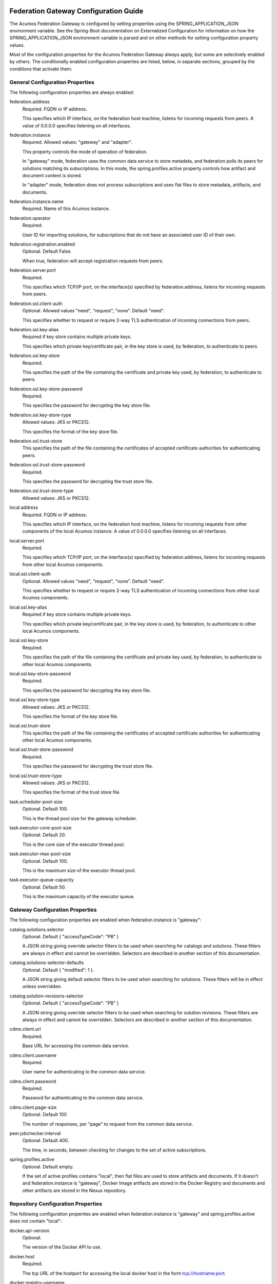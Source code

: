 .. ===============LICENSE_START=======================================================
.. Acumos CC-BY-4.0
.. ===================================================================================
.. Copyright (C) 2017 AT&T Intellectual Property & Tech Mahindra. All rights reserved.
.. ===================================================================================
.. This Acumos documentation file is distributed by AT&T and Tech Mahindra
.. under the Creative Commons Attribution 4.0 International License (the "License");
.. you may not use this file except in compliance with the License.
.. You may obtain a copy of the License at
..
.. http://creativecommons.org/licenses/by/4.0
..
.. This file is distributed on an "AS IS" BASIS,
.. WITHOUT WARRANTIES OR CONDITIONS OF ANY KIND, either express or implied.
.. See the License for the specific language governing permissions and
.. limitations under the License.
.. ===============LICENSE_END=========================================================

======================================
Federation Gateway Configuration Guide
======================================

The Acumos Federation Gateway is configured by setting properties using the
SPRING_APPLICATION_JSON environment variable.  See the Spring-Boot documentation
on Externalized Configuration for information on how the
SPRING_APPLICATION_JSON environment variable is parsed and on other methods for
setting configuration property values.

Most of the configuration properties for the Acumos Federation Gateway always
apply, but some are selectively enabled by others.  The conditionally enabled
configuration properties are listed, below, in separate sections, grouped by
the conditions that activate them.

General Configuration Properties
--------------------------------

The following configuration properties are always enabled:

federation.address
  Required.  FQDN or IP address.
  
  This specifies which IP interface, on the federation host machine, listens
  for incoming requests from peers.  A value of 0.0.0.0 specifies listening
  on all interfaces.

federation.instance
  Required.  Allowed values: "gateway" and "adapter".

  This property controls the mode of operation of federation.
  
  In "gateway" mode, federation uses the common data service to store
  metadata, and federation polls its peers for solutions matching its
  subscriptions.  In this mode, the spring.profiles.active property
  controls how artifact and document content is stored.

  In "adapter" mode, federation does not process subscriptions and
  uses flat files to store metadata, artifacts, and documents.

federation.instance.name
  Required.  Name of this Acumos instance.

federation.operator
  Required.
  
  User ID for importing solutions, for subscriptions that do not
  have an associated user ID of their own.

federation.registration.enabled
  Optional.  Default False.

  When true, federation will accept registration requests from peers.

federation.server.port
  Required.

  This specifies which TCP/IP port, on the interface(s) specified by
  federation.address, listens for incoming requests from peers.

federation.ssl.client-auth
  Optional.  Allowed values "need", "request", "none".  Default "need".

  This specifies whether to request or require 2-way TLS authentication
  of incoming connections from peers.

federation.ssl.key-alias
  Required if key store contains multiple private keys.

  This specifies which private key/certificate pair, in the key store
  is used, by federation, to authenticate to peers.

federation.ssl.key-store
  Required.

  This specifies the path of the file containing the certificate and
  private key used, by federation, to authenticate to peers.

federation.ssl.key-store-password
  Required.

  This specifies the password for decrypting the key store file.

federation.ssl.key-store-type
  Allowed values: JKS or PKCS12.

  This specifies the format of the key store file.

federation.ssl.trust-store
  This specifies the path of the file containing the certificates of
  accepted certificate authorities for authenticating peers.
  
federation.ssl.trust-store-password
  Required.

  This specifies the password for decrypting the trust store file.

federation.ssl.trust-store-type
  Allowed values: JKS or PKCS12.

local.address
  Required.  FQDN or IP address.
  
  This specifies which IP interface, on the federation host machine, listens
  for incoming requests from other components of the local Acumos instance.
  A value of 0.0.0.0 specifies listening on all interfaces.

local.server.port
  Required.

  This specifies which TCP/IP port, on the interface(s) specified by
  federation.address, listens for incoming requests from other local Acumos
  components.

local.ssl.client-auth
  Optional.  Allowed values "need", "request", "none".  Default "need".

  This specifies whether to request or require 2-way TLS authentication
  of incoming connections from other local Acumos components.

local.ssl.key-alias
  Required if key store contains multiple private keys.

  This specifies which private key/certificate pair, in the key store
  is used, by federation, to authenticate to other local Acumos components.

local.ssl.key-store
  Required.

  This specifies the path of the file containing the certificate and
  private key used, by federation, to authenticate to other local Acumos
  components.

local.ssl.key-store-password
  Required.

  This specifies the password for decrypting the key store file.

local.ssl.key-store-type
  Allowed values: JKS or PKCS12.

  This specifies the format of the key store file.

local.ssl.trust-store
  This specifies the path of the file containing the certificates of
  accepted certificate authorities for authenticating other local Acumos
  components.
  
local.ssl.trust-store-password
  Required.

  This specifies the password for decrypting the trust store file.

local.ssl.trust-store-type
  Allowed values: JKS or PKCS12.

  This specifies the format of the trust store file.

task.scheduler-pool-size
  Optional.  Default 100.

  This is the thread pool size for the gateway scheduler.

task.executor-core-pool-size
  Optional.  Default 20.

  This is the core size of the executor thread pool.

task.executor-max-pool-size
  Optional.  Default 100.

  This is the maximum size of the executor thread pool.

task.executor-queue-capacity
  Optional.  Default 50.

  This is the maximum capacity of the executor queue.

Gateway Configuration Properties
--------------------------------

The following configuration properties are enabled when federation.instance is "gateway":

catalog.solutions.selector
  Optional.  Default { "accessTypeCode": "PB" }

  A JSON string giving override selector filters to be used when searching
  for catalogs and solutions.  These filters are always in effect and cannot
  be overridden.  Selectors are described in another section of this
  documentation.

catalog.solutions-selector-defaults
  Optional.  Default { "modified": 1 }.

  A JSON string giving default selector filters to be used when searching
  for solutions.  These filters will be in effect unless overridden.

catalog.solution-revisions-selector
  Optional.  Default { "accessTypeCode": "PB" }

  A JSON string giving override selector filters to be used when searching
  for solution revisions.  These filters are always in effect and cannot
  be overridden.  Selectors are described in another section of this
  documentation.

cdms.client.url
  Required.

  Base URL for accessing the common data service.

cdms.client.username
  Required.

  User name for authenticating to the common data service.

cdms.client.password
  Required.

  Password for authenticating to the common data service.

cdms.client.page-size
  Optional.  Default 100

  The number of responses, per "page" to request from the common data service.

peer.jobchecker.interval
  Optional.  Default 400.

  The time, in seconds, between checking for changes to the set of active
  subscriptions.

spring.profiles.active
  Optional.  Default empty.

  If the set of active profiles contains "local", then flat files are used
  to store artifacts and documents.  If it doesn't and federation.instance is
  "gateway", Docker Image artifacts are stored in the Docker Registry and
  documents and other artifacts are stored in the Nexus repository.

Repository Configuration Properties
-----------------------------------

The following configuration properties are enabled when federation.instance
is "gateway" and spring.profiles.active does not contain "local":

docker.api-version
  Optional.

  The version of the Docker API to use.

docker.host
  Required.

  The tcp URL of the hostport for accessing the local docker host in the form
  tcp://hostname:port.

docker.registry-username
  Required.

  The username for authenticating to the Docker registry for pushing images.

docker.registry-password
  Required.

  The password for authenticating to the Docker registry for pushing images.

docker.registry-email
  The email address associated with the username and password for
  authenticating to the Docker Registry.

docker.registry-url
  The hostport for accessing the docker registry in the form hostname:port.

docker.docker-cert-path
  Optional.

  It's unclear if or how this is used.

docker.docker-config
  Optional.

  It's unclear if or how this is used.

docker.docker-tls-verify
  Optional.

  It's unclear if or how this is used.

nexus.id
  Optional.

  It's unclear if or how this is used.

nexus.url
  Required.

  The URL for the Nexus repository used to store (non-Docker) artifacts and
  documents, of the form https://host:port/repository/reponame/.

nexus.username
  Required.

  The user name for authenticating to the nexus server.

nexus.password
  Required.

  The password for authenticating to the nexus server.

nexus.group-id
  Required.

  Per Acumos instance component of the path prefix within the Nexus repository.

nexus.name-separator
  Optional.  Default ".".

  Separator between components of the path prefix within the Nexus repository.
  The prefix is of the form groupid separator solutionid separator revisionid.

File-base Metadata Store Configuration Properties
-------------------------------------------------

The following configuration properties are enabled when federation.instance
is "adapter":

catalog-local.source
  Required.

  Path to file containing solution metadata available to remote peers.
  This file is a JSON array of Solution metadata.

catalog-local.catalogs
  Required.

  Path to file containing catalog metadata available to remote peers.
  This file is a JSON array of Catalog metadata.

codes-local.source
  Required.

  Path to file containing code mapping data available to remote peers.
  This file is a JSON object with keys "ARTIFACT_TYPE", and "PEER_STATUS".
  The values corresponding to these keys are arrays of code/name pairs, for
  example, { "ARTIFACT_TYPE": [{ "code": "DI", "name": "DockerImage" }, ... }

peers-local.source
  Required
  
  Path to file containing peer metadata.
  This file is a JSON array of Peer metadata.

peer-local.interval
  Optional.  Default 60.

  The time, in seconds, between checks for updates to the files specified
  by the catalog-local.source, catalog-local.catalogs, codes-local.source,
  and peers-local.source files.


=========================================
Federation Gateway Certificate Generation
=========================================

This document explains the steps required to configure two Acumos
instances to be peers so that they can communicate via their
Federation Gateway components.  Gateways use certificates for mutual
SSL authentication.

An overview of the general process is here:
`Mutual SSL Authentication
<https://www.codeproject.com/Articles/326574/An-Introduction-to-Mutual-SSL-Authentication/>`_

Assistance with the detailed process is here:
`How to setup your own CA with OpenSSL
<https://gist.github.com/Soarez/9688998>`_

Background
----------

The asymmetric encryption technique used here is based on two keys: a
message that gets encrypted with one key can be decrypted with the
other key. We call one the private key and the other the public key,
because when used in two-party communication we keep one (the private
key) and we give one away (the public key). The one we give away needs
to be certified; i.e., others need to be sure the key can be
trusted. For that we send the public key to a certificate authority
(CA) in the form of a certificate signing request (CSR).  The CA signs
this (creates some hash) with their private key. Then everyone who has
the CA public key (who trusts the CA) will accept our signed-by-the-CA
public key, and this chain of trust can go on recursively.  The result
is that our public key gets packed in a certificate signed by that CA
and now we can use it/share it with others.

Each peer gateway is provisioned with a PKCS12 key store holding a
private key and a certificate, which is the matching public key signed
by a certificate authority.  The mutual authentication process
proceeds as follows.  A federation peer C (playing the client role in
this example) attempts a connection to peer S (playing the server role
in this example).  To establish a secure communication channel, peer S
first sends its certificate.  The receipt by C of the S certificate
allows C to verify S's identity.  After this step is successful, peer
S asks peer C for C's certificate.  Peer S then checks the identity of
peer C based on the certificate.  If that succeeds, the channel is
secure.  After this TLS handshake process has completed, peer S
searches its peer repository (internal configuration) for the fully
qualified host name from C's certificate, and allows the exchange of
information if a match is found.


Overview
--------

The following tasks are required for configuration of each Acumos host:

* Create a certificate signing request
* Obtain a signed certificate, either by purchasing it or signing the requset with a local authority
* Install the signed certificate in the gateway deployment environment
* Configure the gateway using the Portal administration interface.


Create Certificates
-------------------

These instructions create appropriate certificates suitable for
development and testing environments ONLY, not for production
environments.  To avoid the delay and expense of purchasing a signed
certificate from a well-known certificate authority, this creates a
new certificate authority (CA) and adds the appropriate certificate to
a trust store.

These following instructions use the ``openssl`` command-line tool,
which is available on Linux hosts.  This scenario was developed using
Ubuntu version 16.04.  The instructions use shell-style variables
(e.g., ``$VAR``) to indicate where a value must be supplied and
reused.

Step 1: Determine the fully qualified domain name of the peer (FQDN)
and choose a password (6 characters or more). Store these values in
shell variables ``ACUMOS_HOST`` and ``ACUMOS_PASS`` for use in the
commands below.  For example::

  export ACUMOS_HOST="myserver.mymodels.org"
  export ACUMOS_PASS="mykey123456"

Step 2: Because a new certificate authorithy (CA) will be created
here, openssl requires a configuration file ``openssl.cnf``.  Create
this file using the template below, and in the ``[alt_names]``
section replace the string ``<acumos-host>`` with the FQDN you chose
above.

Step 3: Create the Acumos CA private key::

  openssl genrsa -des3 -out acumosCA.key -passout pass:$ACUMOS_PASS 4096

Step 4: Create the Acumos CA certificate. You may wish to use
different values (i.e., not "Unspecified") in this command, just be
consistent in later commands::

  openssl req -x509 -new -nodes -key acumosCA.key -sha256 -days 1024 \
    -config openssl.cnf -out acumosCA.crt -passin pass:$ACUMOS_PASS \
    -subj "/C=US/ST=Unspecified/L=Unspecified/O=Acumos/OU=Acumos/CN=$ACUMOS_HOST"

Step 5: Create a JKS-format truststore with the Acumos CA certificate::

  keytool -import -file acumosCA.crt -alias acumosCA -keypass $ACUMOS_PASS \
      -keystore acumosTrustStore.jks -storepass $ACUMOS_PASS -noprompt

The recommended practice here is to import the self-signed Acumos CA
certificate into an existing trust store. For example you can extend
the file "cacerts" that is included with a Java Runtime Engine (JRE)
distribution below directory "jre/lib/security" which usually uses the
password "changeit".

Step 6: Create the server private key::

  openssl genrsa -out acumos.key -passout pass:$ACUMOS_PASS 4096

Step 7: Create a certificate signing request (CSR) for your FQDN.
Please note the C, ST, L, O, OU and CN key-value pairs must match what
was used above::

  openssl req -new -key acumos.key -passin pass:$ACUMOS_PASS -out acumos.csr \
    -subj "/C=US/ST=Unspecified/L=Unspecified/O=Acumos/OU=Acumos/CN=$ACUMOS_HOST"

Step 8: Sign the CSR with the Acumos CA certificate to yield a server certificate::

  openssl ca -config openssl.cnf -passin pass:$ACUMOS_PASS -in acumos.csr -out acumos.crt

Step 9: Copy the server private key and certificate to a plain text
file ``acumos.txt``. The private key should appear first, followed by
the certificate. The finished file should have this structure::

  -----BEGIN RSA PRIVATE KEY-----
  (Private Key: acumos.key contents)
  -----END RSA PRIVATE KEY-----
  -----BEGIN CERTIFICATE-----
  (SSL certificate: acumos.crt contents)
  -----END CERTIFICATE-----

Step 10: Create a PKCS12 format keystore with the server key and certificate::

  openssl pkcs12 -export -in acumos.txt -passout pass:$ACUMOS_PASS -out acumos.pkcs12

Step 11: Copy the JKS and PKCS12 files to the machine where the
federation component runs and configure them:

* Enter the path to the JKS file in key ``trust-store``
* Enter the password for the JKS file in key ``trust-store-password``
* Enter the path to the PKCS12 file in key ``key-store``
* Enter the password for the  PKCS12 file in key ``key-store-password``
* Enter the key store type in key ``key-store-type`` with value ``PKCS12``


Final Checklist
---------------

These are the prerequisites for Acumos instance A (``hostA.name.org``)
to pull models from its Acumos peer B (``hostB.name.org``):

#. Federation gateways are running on both instances
#. Gateway A has a PKCS12 file containing a certificate for ``hostA.name.org`` and signed by authority CA-1
#. Gateway A deployment configuration has the path to the PKCS12 file in key ``federation.ssl.key-store``
#. Gateway A has a trust store file that includes the signing certificate for authority CA-2
#. Gateway A deployment configuration has the path to the trust store file in key ``federation.ssl.trust-store``
#. Gateway A is configured with peer B's FQDN (``hostB.name.org``) and public gateway URL (``https://hostB.name.org:12345``)
#. Gateway B has with a PCKS12 file containing a certificate for ``hostB.name.org`` and signed by authority CA-2
#. Gateway B deployment configuration has the path to the PKCS12 file in key ``federation.ssl.key-store``
#. Gateway B has a trust store file that includes the signing certificate for authority CA-1
#. Gateway B deployment configuration has the path to the trust store file in key ``federation.ssl.trust-store``
#. Gateway B is configured with peer A's FQDN (``hostA.name.org``) and public gateway URL (``https://hostA.name.org:54321``)

Please note that a PKCS12 file is a store, i.e. it contains private
key and associated certificates in a binary form (and not just
certificates).

Troubleshooting
---------------

Inspect the certificate advertised by your server using this command::

  openssl s_client -connect yourserver.yourmodels.org:9084

Look carefully at the "Certificate chain" section.  In case of error
you may see a message like this::

  Verify return code: 21 (unable to verify the first certificate)

For advanced troubleshooting, use the following steps to extract
certificates and keys to test connections manually.

Extract the CA certificate created above in PEM format::

  keytool -export -alias acumos -file acumos-ca.crt -keystore acumosTrustStore.jks
  openssl x509 -inform der -in acumos-ca.crt -out acumos-ca.pem

Extract the signed certificate for the client host attempting the
connection in PEM format::

  openssl pkcs12 -in acumos.p12 -clcerts -nokeys -out acumos.pem

Look at the signed certificate details, for example the expiration date::

  openssl x509 -in acumos.pem -text -noout

Extract the private key for the client host attempting the connection::

  openssl pkcs12 -in acumos.p12 -nocerts -out acumos.key

Next run the following command to test the certificates used to
establish a connection to remote peer ``yourserver.yourmodels.org`` at
port 9084 from server ``myserver.mymodels.org``. The certificate files
used below were created by the procedure above for host
``myserver.mymodels.org``::

  openssl s_client -connect yourserver.yourmodels.org:9084 -cert acumos.pem -key acumos.key -CAfile acumos-ca.pem

You must enter the key phrase, then the connection attempt can begin.

Finally use the command-line tool ``curl`` to test whether the remote
host is ready to accept connections.  This command uses the ``-k``
option to allow insecure connections, so the certificate authority is
not required here::

  curl -vk --cert acumos.pem:mykey123456 --key acumos.key https://yourserver.yourmodels.org:9084/ping


Template openssl.cnf
--------------------

::

  # This is a customized OpenSSL configuration file. Commented out sections below
  # are included for testing/clarity for now, and will be removed later once the
  # specific comments that need to be retained for clarity are determined.
  #

  # This definition stops the following lines choking if HOME isn't
  # defined.
  HOME                    = .
  RANDFILE                = $ENV::HOME/.rnd

  # Extra OBJECT IDENTIFIER info:
  #oid_file               = $ENV::HOME/.oid
  oid_section             = new_oids

  # To use this configuration file with the "-extfile" option of the
  # "openssl x509" utility, name here the section containing the
  # X.509v3 extensions to use:
  extensions            = v3_req
  # (Alternatively, use a configuration file that has only
  # X.509v3 extensions in its main [= default] section.)

  [ new_oids ]

  # We can add new OIDs in here for use by 'ca', 'req' and 'ts'.
  # Add a simple OID like this:
  # testoid1=1.2.3.4
  # Or use config file substitution like this:
  # testoid2=${testoid1}.5.6

  # Policies used by the TSA examples.
  tsa_policy1 = 1.2.3.4.1
  tsa_policy2 = 1.2.3.4.5.6
  tsa_policy3 = 1.2.3.4.5.7

  ####################################################################
  [ ca ]
  default_ca      = CA_default            # The default ca section

  ####################################################################
  [ CA_default ]

  dir             = .                     # Where everything is kept
  certs           = $dir/certs            # Where the issued certs are kept
  crl_dir         = $dir/crl              # Where the issued crl are kept
  database        = $dir/index.txt        # database index file.
  #unique_subject = no                    # Set to 'no' to allow creation of
					  # several ctificates with same subject.
  new_certs_dir   = $dir/newcerts         # default place for new certs.

  certificate     = $dir/certs/acumos_ca.crt     # The CA certificate
  serial          = $dir/serial           # The current serial number
  crlnumber       = $dir/crlnumber        # the current crl number
					  # must be commented out to leave a V1 CRL
  crl             = $dir/crl.pem          # The current CRL
  private_key     = $dir/private/acumos_ca.key   # The private key
  RANDFILE        = $dir/private/.rand    # private random number file

  x509_extensions = usr_cert              # The extentions to add to the cert

  # Comment out the following two lines for the "traditional"
  # (and highly broken) format.
  name_opt        = ca_default            # Subject Name options
  cert_opt        = ca_default            # Certificate field options

  # Extension copying option: use with caution.
  copy_extensions = copy

  # Extensions to add to a CRL. Note: Netscape communicator chokes on V2 CRLs
  # so this is commented out by default to leave a V1 CRL.
  # crlnumber must also be commented out to leave a V1 CRL.
  # crl_extensions        = crl_ext

  default_days    = 365                   # how long to certify for
  default_crl_days= 30                    # how long before next CRL
  default_md      = default               # use public key default MD
  preserve        = no                    # keep passed DN ordering

  # A few difference way of specifying how similar the request should look
  # For type CA, the listed attributes must be the same, and the optional
  # and supplied fields are just that :-)
  policy          = policy_match

  # For the CA policy
  [ policy_match ]
  countryName             = match
  stateOrProvinceName     = match
  organizationName        = match
  organizationalUnitName  = optional
  commonName              = supplied
  emailAddress            = optional

  # For the 'anything' policy
  # At this point in time, you must list all acceptable 'object'
  # types.
  [ policy_anything ]
  countryName             = optional
  stateOrProvinceName     = optional
  localityName            = optional
  organizationName        = optional
  organizationalUnitName  = optional
  commonName              = supplied
  emailAddress            = optional

  ####################################################################
  [ req ]
  default_bits            = 2048
  default_keyfile         = privkey.pem
  distinguished_name      = req_distinguished_name
  attributes              = req_attributes
  x509_extensions = v3_ca # The extentions to add to the self signed cert

  # Passwords for private keys if not present they will be prompted for
  # input_password = secret
  # output_password = secret

  # This sets a mask for permitted string types. There are several options.
  # default: PrintableString, T61String, BMPString.
  # pkix   : PrintableString, BMPString (PKIX recommendation before 2004)
  # utf8only: only UTF8Strings (PKIX recommendation after 2004).
  # nombstr : PrintableString, T61String (no BMPStrings or UTF8Strings).
  # MASK:XXXX a literal mask value.
  # WARNING: ancient versions of Netscape crash on BMPStrings or UTF8Strings.
  string_mask = utf8only

  req_extensions = v3_req # The extensions to add to a certificate request

  [ req_distinguished_name ]
  countryName                     = Country Name (2 letter code)
  countryName_default             = US
  countryName_min                 = 2
  countryName_max                 = 2

  stateOrProvinceName             = State or Province Name (full name)
  stateOrProvinceName_default     = Some-State

  localityName                    = Locality Name (eg, city)

  0.organizationName              = Organization Name (eg, company)
  0.organizationName_default      = Internet Widgits Pty Ltd

  # we can do this but it is not needed normally :-)
  #1.organizationName             = Second Organization Name (eg, company)
  #1.organizationName_default     = World Wide Web Pty Ltd

  organizationalUnitName          = Organizational Unit Name (eg, section)
  #organizationalUnitName_default =

  commonName                      = Common Name (e.g. server FQDN or YOUR name)
  commonName_max                  = 64

  emailAddress                    = Email Address
  emailAddress_max                = 64

  # SET-ex3                       = SET extension number 3

  [ req_attributes ]
  challengePassword               = A challenge password
  challengePassword_min           = 4
  challengePassword_max           = 20

  unstructuredName                = An optional company name

  [ usr_cert ]

  # These extensions are added when 'ca' signs a request.

  # This goes against PKIX guidelines but some CAs do it and some software
  # requires this to avoid interpreting an end user certificate as a CA.

  basicConstraints=CA:FALSE

  # Here are some examples of the usage of nsCertType. If it is omitted
  # the certificate can be used for anything *except* object signing.

  # This is OK for an SSL server.
  # nsCertType                    = server

  # For an object signing certificate this would be used.
  # nsCertType = objsign

  # For normal client use this is typical
  # nsCertType = client, email

  # and for everything including object signing:
  # nsCertType = client, email, objsign

  # This is typical in keyUsage for a client certificate.
  # keyUsage = nonRepudiation, digitalSignature, keyEncipherment

  # This will be displayed in Netscape's comment listbox.
  nsComment                       = "OpenSSL Generated Certificate"

  # PKIX recommendations harmless if included in all certificates.
  subjectKeyIdentifier=hash
  authorityKeyIdentifier=keyid,issuer

  # This stuff is for subjectAltName and issuerAltname.
  # Import the email address.
  # subjectAltName=email:copy
  # An alternative to produce certificates that aren't
  # deprecated according to PKIX.
  # subjectAltName=email:move

  # Copy subject details
  # issuerAltName=issuer:copy

  #nsCaRevocationUrl              = http://www.domain.dom/ca-crl.pem
  #nsBaseUrl
  #nsRevocationUrl
  #nsRenewalUrl
  #nsCaPolicyUrl
  #nsSslServerName

  # This is required for TSA certificates.
  # extendedKeyUsage = critical,timeStamping

  [ v3_req ]

  # Extensions to add to a certificate request

  basicConstraints = CA:FALSE
  keyUsage = nonRepudiation, digitalSignature, keyEncipherment
  subjectAltName = @alt_names
  # Included these for openssl x509 -req -extfile
  subjectKeyIdentifier=hash
  authorityKeyIdentifier=keyid,issuer

  [ alt_names ]

  DNS.1 = <acumos-host>
  # federation-service: for portal-be access to federation local port via expose
  DNS.2 = federation-service

  [ v3_ca ]


  # Extensions for a typical CA


  # PKIX recommendation.

  subjectKeyIdentifier=hash

  authorityKeyIdentifier=keyid:always,issuer

  # This is what PKIX recommends but some broken software chokes on critical
  # extensions.
  #basicConstraints = critical,CA:true
  # So we do this instead.
  basicConstraints = CA:true

  # Key usage: this is typical for a CA certificate. However since it will
  # prevent it being used as an test self-signed certificate it is best
  # left out by default.
  # keyUsage = cRLSign, keyCertSign

  # Some might want this also
  # nsCertType = sslCA, emailCA

  # Include email address in subject alt name: another PKIX recommendation
  # subjectAltName=email:copy
  # Copy issuer details
  # issuerAltName=issuer:copy

  # DER hex encoding of an extension: beware experts only!
  # obj=DER:02:03
  # Where 'obj' is a standard or added object
  # You can even override a supported extension:
  # basicConstraints= critical, DER:30:03:01:01:FF

  [ crl_ext ]

  # CRL extensions.
  # Only issuerAltName and authorityKeyIdentifier make any sense in a CRL.

  # issuerAltName=issuer:copy
  authorityKeyIdentifier=keyid:always

  [ proxy_cert_ext ]
  # These extensions should be added when creating a proxy certificate

  # This goes against PKIX guidelines but some CAs do it and some software
  # requires this to avoid interpreting an end user certificate as a CA.

  basicConstraints=CA:FALSE

  # Here are some examples of the usage of nsCertType. If it is omitted
  # the certificate can be used for anything *except* object signing.

  # This is OK for an SSL server.
  # nsCertType                    = server

  # For an object signing certificate this would be used.
  # nsCertType = objsign

  # For normal client use this is typical
  # nsCertType = client, email

  # and for everything including object signing:
  # nsCertType = client, email, objsign

  # This is typical in keyUsage for a client certificate.
  # keyUsage = nonRepudiation, digitalSignature, keyEncipherment

  # This will be displayed in Netscape's comment listbox.
  nsComment                       = "OpenSSL Generated Certificate"

  # PKIX recommendations harmless if included in all certificates.
  subjectKeyIdentifier=hash
  authorityKeyIdentifier=keyid,issuer

  # This stuff is for subjectAltName and issuerAltname.
  # Import the email address.
  # subjectAltName=email:copy
  # An alternative to produce certificates that aren't
  # deprecated according to PKIX.
  # subjectAltName=email:move

  # Copy subject details
  # issuerAltName=issuer:copy

  #nsCaRevocationUrl              = http://www.domain.dom/ca-crl.pem
  #nsBaseUrl
  #nsRevocationUrl
  #nsRenewalUrl
  #nsCaPolicyUrl
  #nsSslServerName

  # This really needs to be in place for it to be a proxy certificate.
  proxyCertInfo=critical,language:id-ppl-anyLanguage,pathlen:3,policy:foo

  ####################################################################
  [ tsa ]

  default_tsa = tsa_config1       # the default TSA section

  [ tsa_config1 ]

  # These are used by the TSA reply generation only.
  dir             = ./demoCA              # TSA root directory
  serial          = $dir/tsaserial        # The current serial number (mandatory)
  crypto_device   = builtin               # OpenSSL engine to use for signing
  signer_cert     = $dir/tsacert.pem      # The TSA signing certificate
					  # (optional)
  certs           = $dir/cacert.pem       # Certificate chain to include in reply
					  # (optional)
  signer_key      = $dir/private/tsakey.pem # The TSA private key (optional)

  default_policy  = tsa_policy1           # Policy if request did not specify it
					  # (optional)
  other_policies  = tsa_policy2, tsa_policy3      # acceptable policies (optional)
  digests         = md5, sha1             # Acceptable message digests (mandatory)
  accuracy        = secs:1, millisecs:500, microsecs:100  # (optional)
  clock_precision_digits  = 0     # number of digits after dot. (optional)
  ordering                = yes   # Is ordering defined for timestamps?
				  # (optional, default: no)
  tsa_name                = yes   # Must the TSA name be included in the reply?
				  # (optional, default: no)
  ess_cert_id_chain       = no    # Must the ESS cert id chain be included?
				  # (optional, default: no
